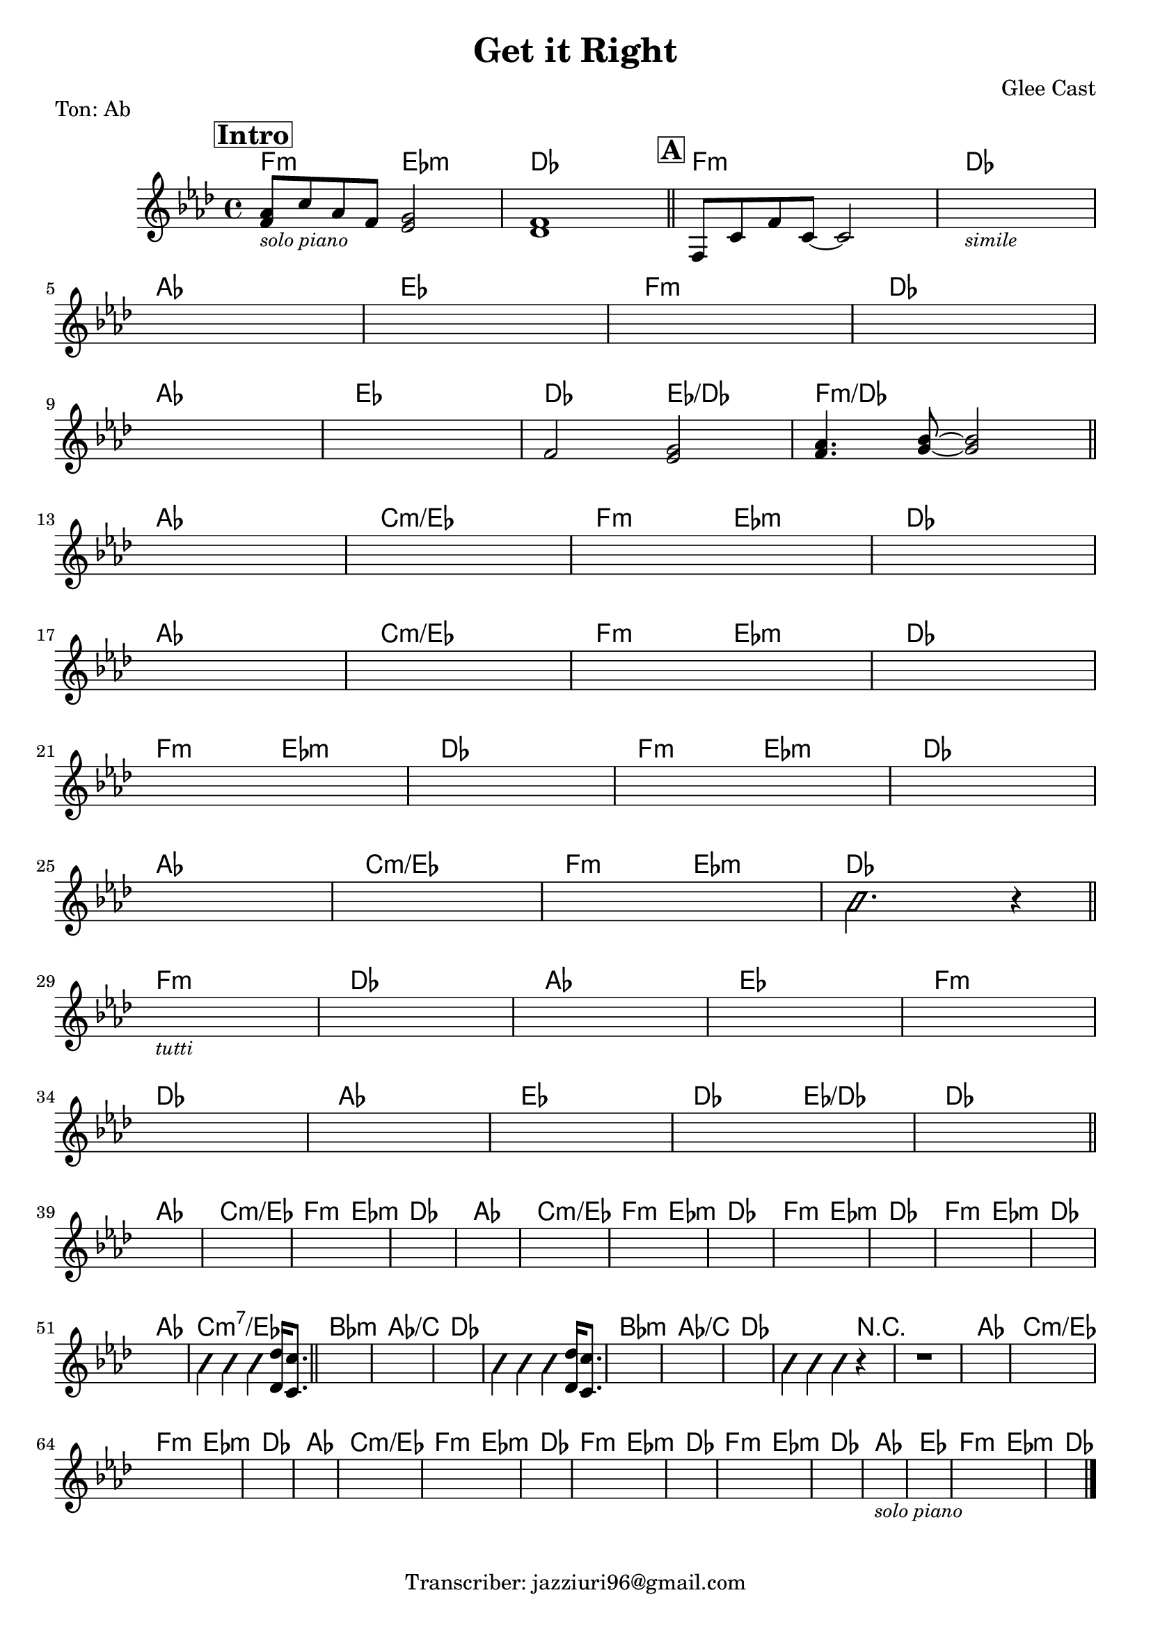 \header {
  title = "Get it Right"
  piece = "Ton: Ab"
  composer = "Glee Cast"
  tagline = "Transcriber: jazziuri96@gmail.com"
}

obbligato =
\transpose c c {
  \relative c' {
    \clef treble
    \key aes \major
    \time 4/4

    \mark \markup{\box \bold "Intro"}
    <f aes>8_\markup{\small \italic "solo piano"} c' aes f <ees g>2
    <des f>1 \bar "||"

    \mark \markup{\box \bold "A"}
    f,8 c' f c~ c2
    s1_\markup{\small \italic "simile"} \break
    s1
    s1
    s1
    s1 \break
    s1
    s1
    f2 <ees g>
    <f aes>4. <g bes>8~ <g bes>2 \bar "||" \break

    s1
    s1
    s1
    s1 \break
    s1
    s1
    s1
    s1 \break
    s1
    s1
    s1
    s1 \break
    s1
    s1
    s1
    \improvisationOn b2. r4 \improvisationOff \bar "||" \break

    s1_\markup{\small \italic "tutti"}
    s1
    s1
    s1
    s1 \break
    s1
    s1
    s1
    s1
    s1 \bar "||" \break

    s1
    s1
    s1
    s1
    s1
    s1
    s1
    s1
    s1
    s1
    s1
    s1
    s1
    \improvisationOn b4 b b \improvisationOff <des, des'>16 <c c'>8. \bar "||"

    s1
    s1
    s1
    \improvisationOn b'4 b b \improvisationOff <des, des'>16 <c c'>8.
    s1
    s1
    s1
    \improvisationOn b'4 b b r
    r1 \improvisationOff
    
    s1
    s1
    s1
    s1
    s1
    s1
    s1
    s1
    s1
    s1
    s1
    s1
    
    s1_\markup{\small \italic "solo piano"}
    s1
    s1
    s1 \bar "|."

  }
}

armonie = 
\transpose c c {
  \chordmode {

    f2:m ees:m
    des1
    f:m
    des
    aes
    ees
    f:m
    des
    aes
    ees
    des2 ees/des
    f1:m/des

    aes
    c:m/ees
    f2:m ees:m
    des1
    aes
    c:m/ees
    f2:m ees:m
    des1
    f2:m ees:m
    des1
    f2:m ees:m
    des1
    aes
    c:m/ees
    f2:m ees:m
    des1
    
    f:m
    des
    aes
    ees
    f:m
    des
    aes
    ees
    des2 ees/des
    des1

    aes
    c:m/ees
    f2:m ees:m
    des1
    aes1
    c:m/ees
    f2:m ees:m
    des1
    f2:m ees:m
    des1
    f2:m ees:m
    des1
    aes1
    c:m7/ees

    bes:m
    aes/c
    des
    des
    bes:m
    aes/c
    des
    des2. r4
    r1
    aes
    c:m/ees
    f2:m ees:m
    des1
    aes1
    c:m/ees
    f2:m ees:m
    des1
    f2:m ees:m
    des1
    f2:m ees:m
    des1
    
    aes1
    ees
    f2:m ees:m
    des1
    


  }
}

\score {
  <<
    \new ChordNames {
    \set chordChanges = ##t
    \armonie
    }
    \new Staff \obbligato
  >>
  \layout {}
}
